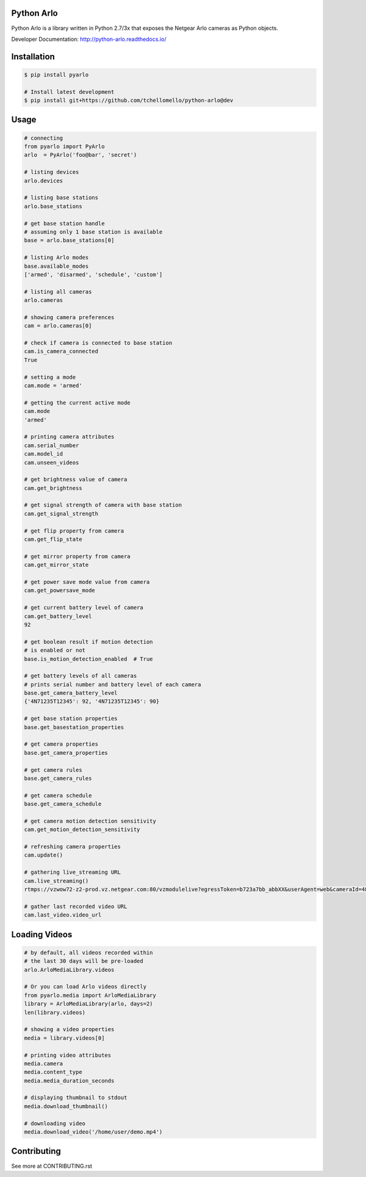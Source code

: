 Python Arlo
-----------

.. image:: https://badge.fury.io/py/pyarlo.svg
    :target: https://badge.fury.io/py/pyarlo

.. image:: https://travis-ci.org/tchellomello/python-arlo.svg?branch=master
    :target: https://travis-ci.org/tchellomello/python-arlo

.. image:: https://coveralls.io/repos/github/tchellomello/python-arlo/badge.svg?branch=master
    :target: https://coveralls.io/github/tchellomello/python-arlo?branch=master

.. image:: https://img.shields.io/pypi/pyversions/pyarlo.svg
    :target: https://pypi.python.org/pypi/pyarlo


Python Arlo  is a library written in Python 2.7/3x that exposes the Netgear Arlo cameras as Python objects.

Developer Documentation: `http://python-arlo.readthedocs.io/ <http://python-arlo.readthedocs.io/>`_


Installation
------------

.. code-block:: bash

    $ pip install pyarlo

    # Install latest development
    $ pip install git+https://github.com/tchellomello/python-arlo@dev

Usage
-----

.. code-block:: python

    # connecting
    from pyarlo import PyArlo
    arlo  = PyArlo('foo@bar', 'secret')

    # listing devices
    arlo.devices

    # listing base stations
    arlo.base_stations

    # get base station handle
    # assuming only 1 base station is available
    base = arlo.base_stations[0]

    # listing Arlo modes
    base.available_modes
    ['armed', 'disarmed', 'schedule', 'custom']

    # listing all cameras
    arlo.cameras

    # showing camera preferences
    cam = arlo.cameras[0]

    # check if camera is connected to base station
    cam.is_camera_connected
    True

    # setting a mode
    cam.mode = 'armed'

    # getting the current active mode
    cam.mode
    'armed'

    # printing camera attributes
    cam.serial_number
    cam.model_id
    cam.unseen_videos

    # get brightness value of camera
    cam.get_brightness

    # get signal strength of camera with base station
    cam.get_signal_strength
    
    # get flip property from camera
    cam.get_flip_state

    # get mirror property from camera
    cam.get_mirror_state

    # get power save mode value from camera
    cam.get_powersave_mode

    # get current battery level of camera
    cam.get_battery_level
    92

    # get boolean result if motion detection
    # is enabled or not
    base.is_motion_detection_enabled  # True

    # get battery levels of all cameras
    # prints serial number and battery level of each camera
    base.get_camera_battery_level
    {'4N71235T12345': 92, '4N71235T12345': 90}    

    # get base station properties
    base.get_basestation_properties

    # get camera properties
    base.get_camera_properties

    # get camera rules
    base.get_camera_rules

    # get camera schedule
    base.get_camera_schedule

    # get camera motion detection sensitivity
    cam.get_motion_detection_sensitivity

    # refreshing camera properties
    cam.update()

    # gathering live_streaming URL
    cam.live_streaming()
    rtmps://vzwow72-z2-prod.vz.netgear.com:80/vzmodulelive?egressToken=b723a7bb_abbXX&userAgent=web&cameraId=48AAAAA

    # gather last recorded video URL
    cam.last_video.video_url

Loading Videos
--------------

.. code-block:: python

    # by default, all videos recorded within
    # the last 30 days will be pre-loaded
    arlo.ArloMediaLibrary.videos

    # Or you can load Arlo videos directly
    from pyarlo.media import ArloMediaLibrary
    library = ArloMediaLibrary(arlo, days=2)
    len(library.videos)

    # showing a video properties
    media = library.videos[0]

    # printing video attributes
    media.camera
    media.content_type
    media.media_duration_seconds

    # displaying thumbnail to stdout
    media.download_thumbnail()

    # downloading video
    media.download_video('/home/user/demo.mp4')


Contributing
------------

See more at CONTRIBUTING.rst
